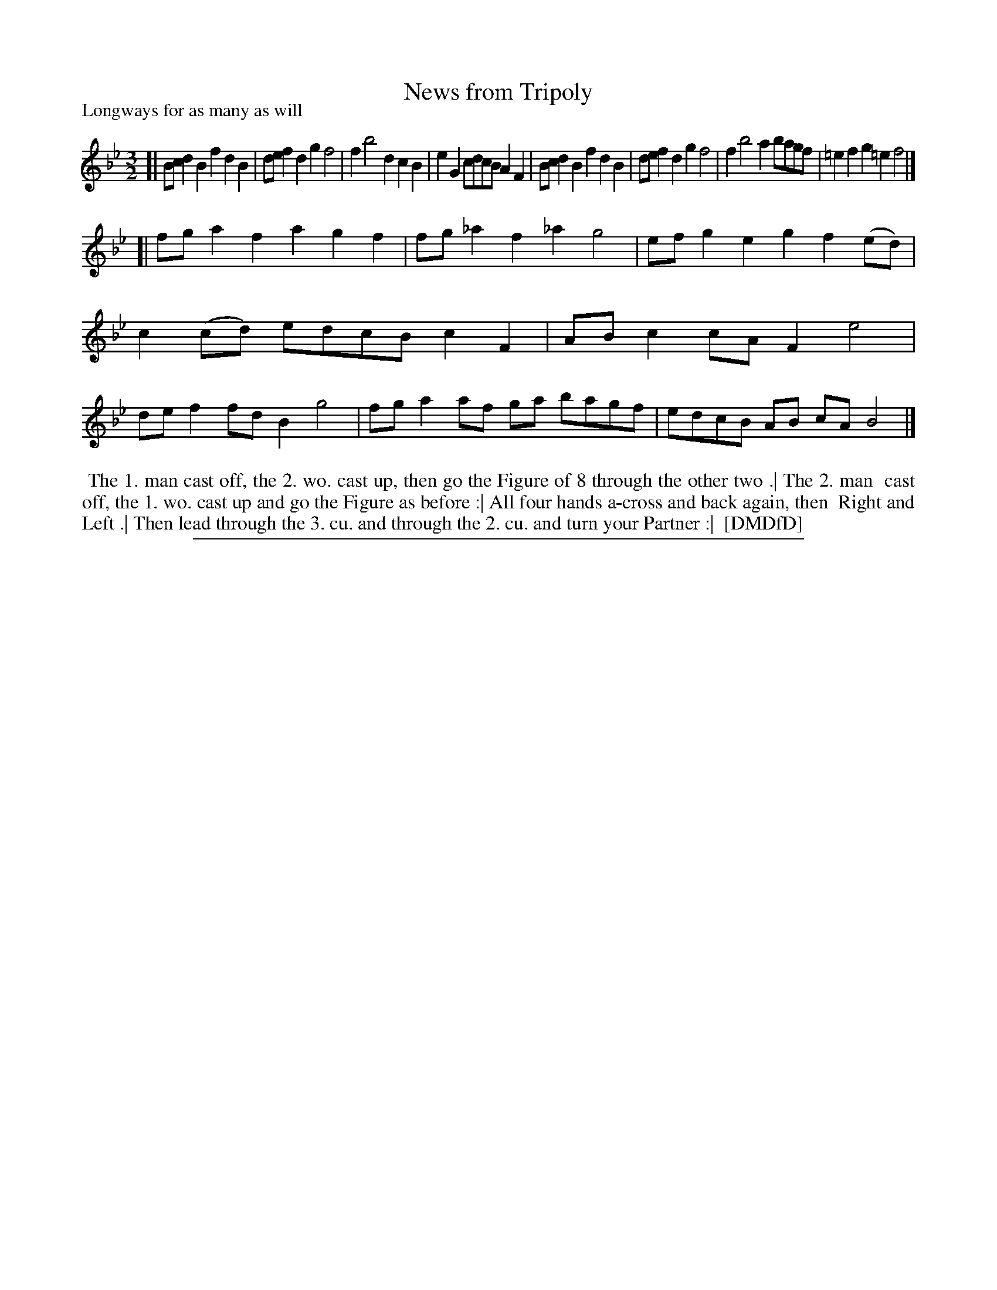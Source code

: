 X: 1
T: News from Tripoly
P: Longways for as many as will
%R: triple hornpipe, minuet
B: "The Dancing-Master: Containing Directions and Tunes for Dancing" printed by W. Pearson for John Walsh, London ca. 1709
S: 7: DMDfD http://digital.nls.uk/special-collections-of-printed-music/pageturner.cfm?id=89751228 p.334
Z: 2013 John Chambers <jc:trillian.mit.edu>
M: 3/2
L: 1/8
K: Bb
% - - - - - - - - - - - - - - - - - - - - - - - - -
[|\
Bcd2 B2f2 d2B2 | def2 d2g2 f4 | f2 b4 d2 c2B2 | e2G2 cdcB A2F2 |\
Bcd2 B2f2 d2B2 | def2 d2g2 f4 | f2 b4 a2 bagf | =e2f2 g2=e2 f4 |]
[|\
fga2 f2a2 g2f2 | fg_a2 f2_a2 g4 | efg2 e2g2 f2(ed) | c2(cd) edcB c2F2 |\
ABc2 cAF2 e4 | def2 fdB2 g4 | fga2 af ga bagf | edcB AB cA B4 |]
% - - - - - - - - - - - - - - - - - - - - - - - - -
%%begintext align
%% The 1. man cast off, the 2. wo. cast up, then go the Figure of 8 through the other two .| The 2. man
%% cast off, the 1. wo. cast up and go the Figure as before :| All four hands a-cross and back again, then
%% Right and Left .| Then lead through the 3. cu. and through the 2. cu. and turn your Partner :|
%% [DMDfD]
%%endtext
%%sep 1 8 500
